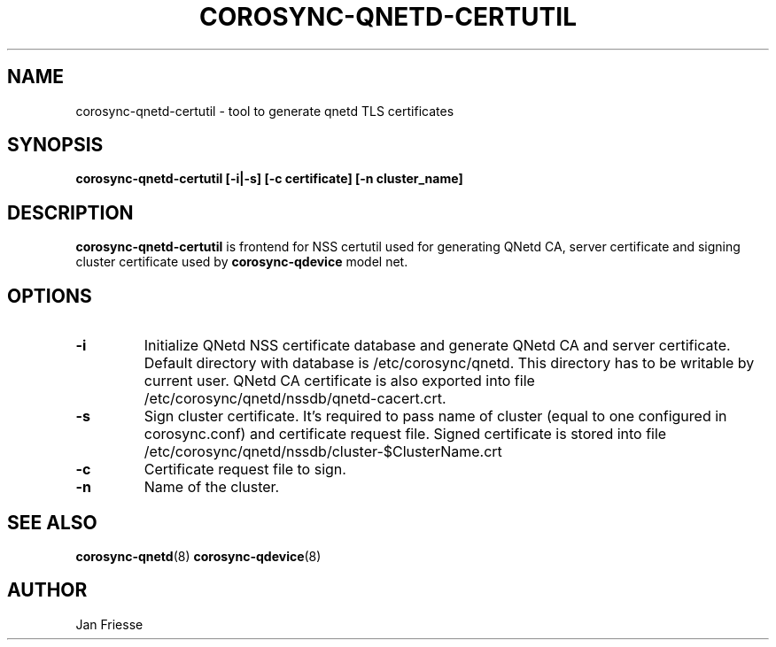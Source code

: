.\"/*
.\" * Copyright (C) 2016 Red Hat, Inc.
.\" *
.\" * All rights reserved.
.\" *
.\" * Author: Jan Friesse <jfriesse@redhat.com>
.\" *
.\" * This software licensed under BSD license, the text of which follows:
.\" *
.\" * Redistribution and use in source and binary forms, with or without
.\" * modification, are permitted provided that the following conditions are met:
.\" *
.\" * - Redistributions of source code must retain the above copyright notice,
.\" *   this list of conditions and the following disclaimer.
.\" * - Redistributions in binary form must reproduce the above copyright notice,
.\" *   this list of conditions and the following disclaimer in the documentation
.\" *   and/or other materials provided with the distribution.
.\" * - Neither the name of Red Hat, Inc. nor the names of its
.\" *   contributors may be used to endorse or promote products derived from this
.\" *   software without specific prior written permission.
.\" *
.\" * THIS SOFTWARE IS PROVIDED BY THE COPYRIGHT HOLDERS AND CONTRIBUTORS "AS IS"
.\" * AND ANY EXPRESS OR IMPLIED WARRANTIES, INCLUDING, BUT NOT LIMITED TO, THE
.\" * IMPLIED WARRANTIES OF MERCHANTABILITY AND FITNESS FOR A PARTICULAR PURPOSE
.\" * ARE DISCLAIMED. IN NO EVENT SHALL THE COPYRIGHT OWNER OR CONTRIBUTORS BE
.\" * LIABLE FOR ANY DIRECT, INDIRECT, INCIDENTAL, SPECIAL, EXEMPLARY, OR
.\" * CONSEQUENTIAL DAMAGES (INCLUDING, BUT NOT LIMITED TO, PROCUREMENT OF
.\" * SUBSTITUTE GOODS OR SERVICES; LOSS OF USE, DATA, OR PROFITS; OR BUSINESS
.\" * INTERRUPTION) HOWEVER CAUSED AND ON ANY THEORY OF LIABILITY, WHETHER IN
.\" * CONTRACT, STRICT LIABILITY, OR TORT (INCLUDING NEGLIGENCE OR OTHERWISE)
.\" * ARISING IN ANY WAY OUT OF THE USE OF THIS SOFTWARE, EVEN IF ADVISED OF
.\" * THE POSSIBILITY OF SUCH DAMAGE.
.\" */
.TH COROSYNC-QNETD-CERTUTIL 8 2016-06-23
.SH NAME
corosync-qnetd-certutil - tool to generate qnetd TLS certificates
.SH SYNOPSIS
.B "corosync-qnetd-certutil [-i|-s] [-c certificate] [-n cluster_name]"
.SH DESCRIPTION
.B corosync-qnetd-certutil
is frontend for NSS certutil used for generating QNetd CA, server certificate and
signing cluster certificate used by
.B corosync-qdevice
model net.
.SH OPTIONS
.TP
.B -i
Initialize QNetd NSS certificate database and generate QNetd CA and server certificate.
Default directory with database is /etc/corosync/qnetd. This directory has to be
writable by current user. QNetd CA certificate is also exported into file
/etc/corosync/qnetd/nssdb/qnetd-cacert.crt.
.TP
.B -s
Sign cluster certificate. It's required to pass name of cluster (equal to
one configured in corosync.conf) and certificate request file. Signed certificate is
stored into file /etc/corosync/qnetd/nssdb/cluster-$ClusterName.crt
.TP
.B -c
Certificate request file to sign.
.TP
.B -n
Name of the cluster.
.SH SEE ALSO
.BR corosync-qnetd (8)
.BR corosync-qdevice (8)
.SH AUTHOR
Jan Friesse
.PP
